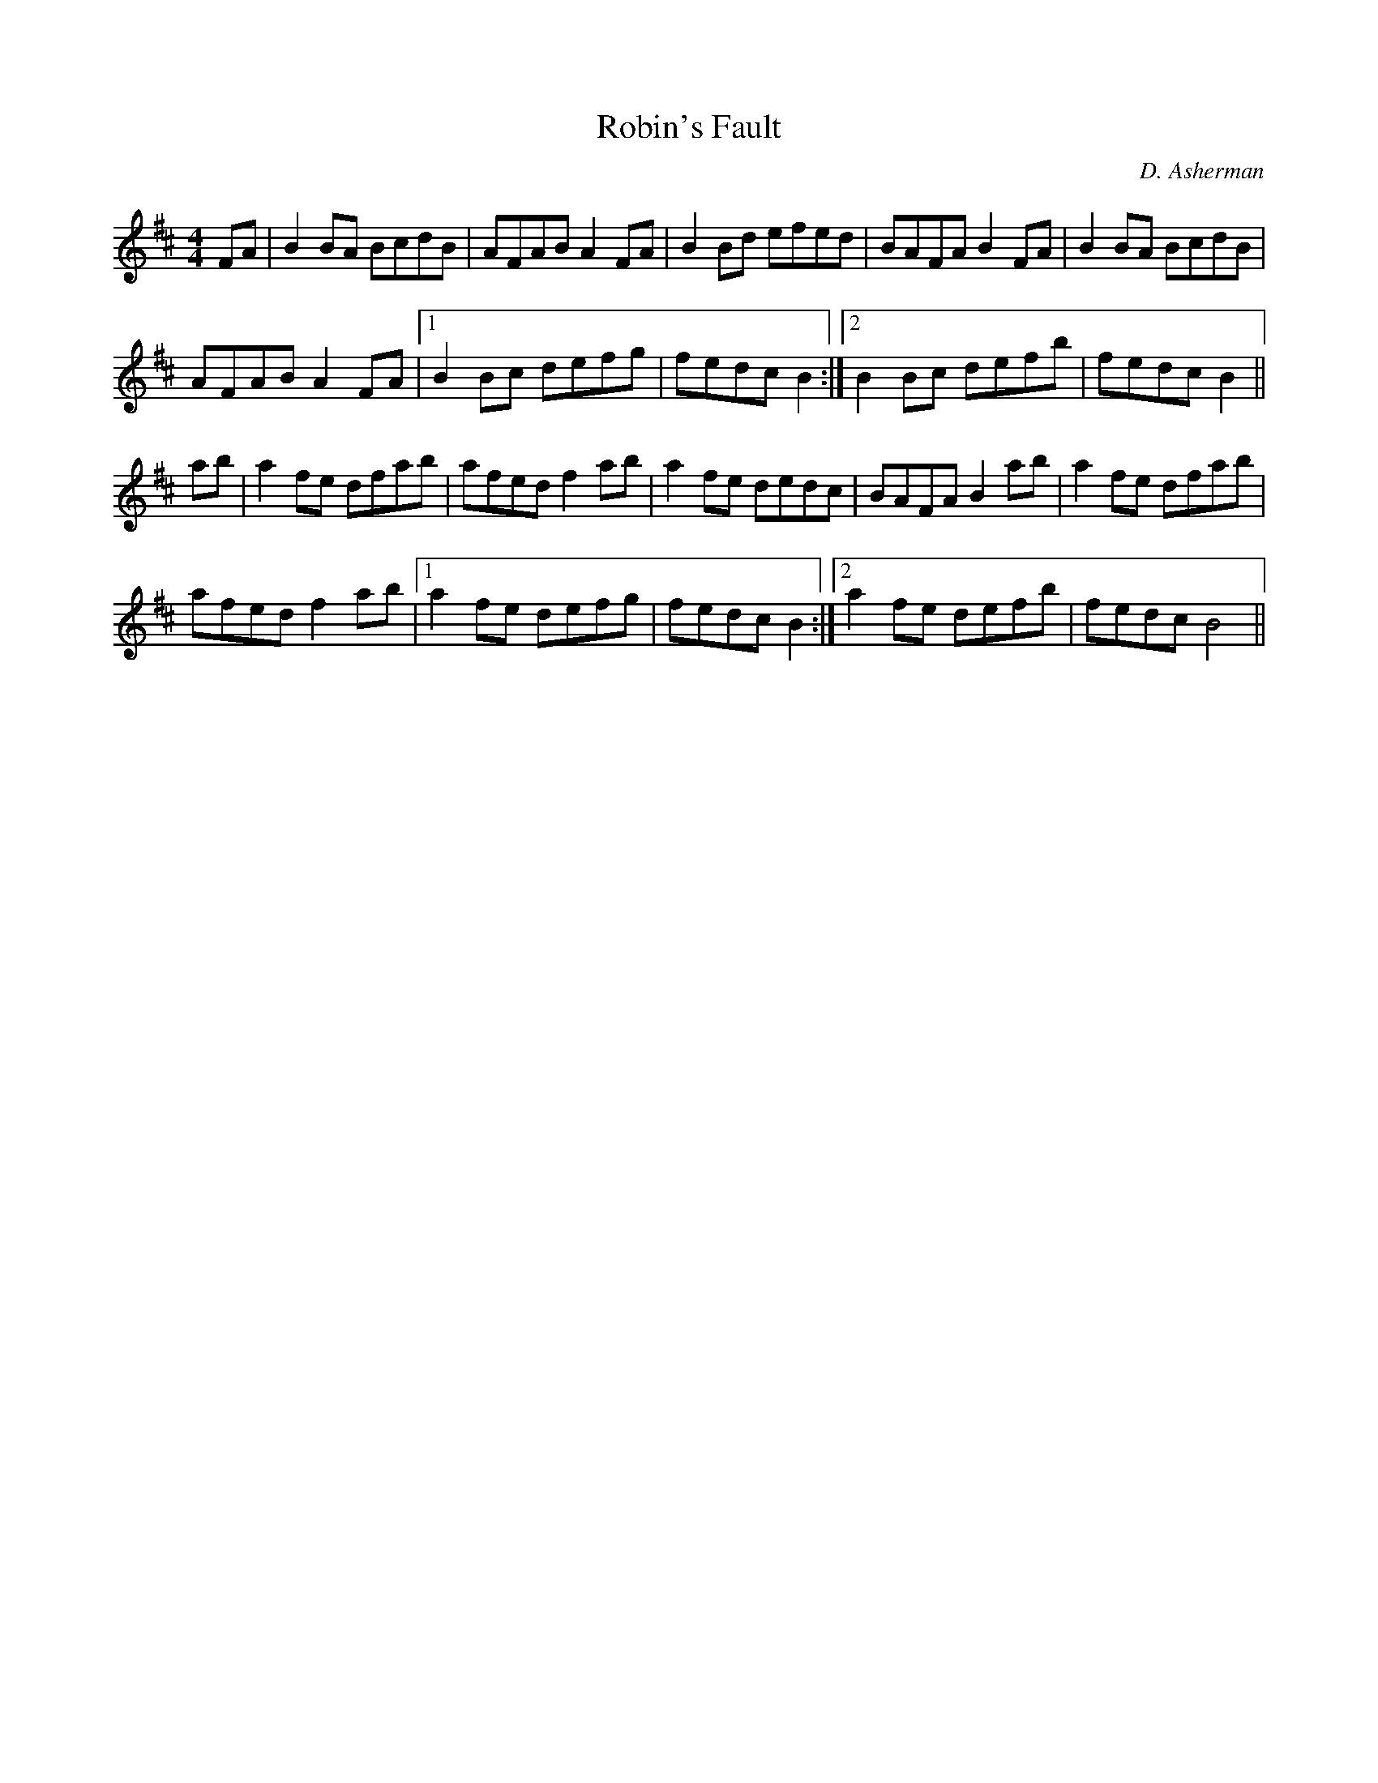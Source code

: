 X:1
T:Robin's Fault
M:4/4
L:1/8
R:Hornpipe
C:D. Asherman
N:My fiddle teacher, Robin Flower, is always stressing the
N:importance of writing your own stuff. So, when I asked myself
N:the question "Why am I writing original tunes when I should
N:be learning the most popular session tunes?", the only answer
N:I could come up with is "It's all Robin's fault!"
N:
N:So this tune is for Robin Flower.
N:
N: Copyright 2002 Doug Asherman
K:Bm
FA|B2 BA BcdB|AFAB A2 FA|B2 Bd efed|BAFA B2 FA|B2 BA BcdB|
AFAB A2 FA|1 B2 Bc defg|fedc B2:|2 B2 Bc defb|fedc B2||
ab|a2 fe dfab|afed f2 ab|a2 fe dedc|BAFA B2 ab|a2 fe dfab|
afed f2 ab|1 a2 fe defg|fedc B2:|2 a2 fe defb|fedc B4||
